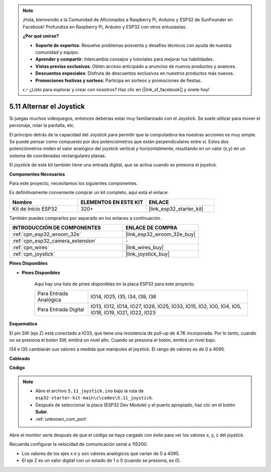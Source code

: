 .. note::

    ¡Hola, bienvenido a la Comunidad de Aficionados a Raspberry Pi, Arduino y ESP32 de SunFounder en Facebook! Profundiza en Raspberry Pi, Arduino y ESP32 con otros entusiastas.

    **¿Por qué unirse?**

    - **Soporte de expertos**: Resuelve problemas posventa y desafíos técnicos con ayuda de nuestra comunidad y equipo.
    - **Aprender y compartir**: Intercambia consejos y tutoriales para mejorar tus habilidades.
    - **Vistas previas exclusivas**: Obtén acceso anticipado a anuncios de nuevos productos y avances.
    - **Descuentos especiales**: Disfruta de descuentos exclusivos en nuestros productos más nuevos.
    - **Promociones festivas y sorteos**: Participa en sorteos y promociones de fiestas.

    👉 ¿Listo para explorar y crear con nosotros? Haz clic en [|link_sf_facebook|] y únete hoy!

.. _ar_joystick:

5.11 Alternar el Joystick
================================
Si juegas muchos videojuegos, entonces deberías estar muy familiarizado con el Joystick.
Se suele utilizar para mover el personaje, rotar la pantalla, etc.

El principio detrás de la capacidad del Joystick para permitir que la computadora lea nuestras acciones es muy simple.
Se puede pensar como compuesto por dos potenciómetros que están perpendiculares entre sí.
Estos dos potenciómetros miden el valor analógico del joystick vertical y horizontalmente, resultando en un valor (x,y) en un sistema de coordenadas rectangulares planas.


El joystick de este kit también tiene una entrada digital, que se activa cuando se presiona el joystick.

**Componentes Necesarios**

Para este proyecto, necesitamos los siguientes componentes.

Es definitivamente conveniente comprar un kit completo, aquí está el enlace:

.. list-table::
    :widths: 20 20 20
    :header-rows: 1

    *   - Nombre	
        - ELEMENTOS EN ESTE KIT
        - ENLACE
    *   - Kit de Inicio ESP32
        - 320+
        - |link_esp32_starter_kit|

También puedes comprarlos por separado en los enlaces a continuación.

.. list-table::
    :widths: 30 20
    :header-rows: 1

    *   - INTRODUCCIÓN DE COMPONENTES
        - ENLACE DE COMPRA

    *   - :ref:`cpn_esp32_wroom_32e`
        - |link_esp32_wroom_32e_buy|
    *   - :ref:`cpn_esp32_camera_extension`
        - \-
    *   - :ref:`cpn_wires`
        - |link_wires_buy|
    *   - :ref:`cpn_joystick`
        - |link_joystick_buy|

**Pines Disponibles**

* **Pines Disponibles**

    Aquí hay una lista de pines disponibles en la placa ESP32 para este proyecto.

    .. list-table::
        :widths: 5 15

        *   - Para Entrada Analógica
            - IO14, IO25, I35, I34, I39, I36
        *   - Para Entrada Digital
            - IO13, IO12, IO14, IO27, IO26, IO25, IO33, IO15, IO2, IO0, IO4, IO5, IO18, IO19, IO21, IO22, IO23
            
**Esquemático**

.. image:: ../../img/circuit/circuit_5.11_joystick.png

El pin SW (eje Z) está conectado a IO33, que tiene una resistencia de pull-up de 4.7K incorporada. Por lo tanto, cuando no se presiona el botón SW, emitirá un nivel alto. Cuando se presiona el botón, emitirá un nivel bajo.

I34 e I35 cambiarán sus valores a medida que manipules el joystick. El rango de valores es de 0 a 4095.

**Cableado**

.. image:: ../../img/wiring/5.11_joystick_bb.png

**Código**

.. note::

    * Abre el archivo ``5.11_joystick.ino`` bajo la ruta de ``esp32-starter-kit-main\c\codes\5.11_joystick``.
    * Después de seleccionar la placa (ESP32 Dev Module) y el puerto apropiado, haz clic en el botón **Subir**.
    * :ref:`unknown_com_port`
    
    
.. raw:: html
    
    <iframe src=https://create.arduino.cc/editor/sunfounder01/a2065d70-d207-4e51-b03e-ffd2a26597ef/preview?embed style="height:510px;width:100%;margin:10px 0" frameborder=0></iframe>


Abre el monitor serie después de que el código se haya cargado con éxito para ver los valores x, y, z del joystick.

Recuerda configurar la velocidad de comunicación serial a 115200.

* Los valores de los ejes x e y son valores analógicos que varían de 0 a 4095.
* El eje Z es un valor digital con un estado de 1 o 0 (cuando se presiona, es 0).
